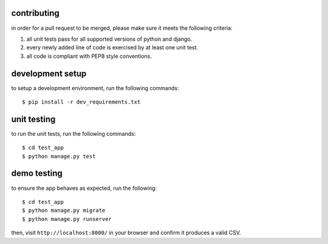 contributing
------------

in order for a pull request to be merged, please make sure it meets the following criteria:

1. all unit tests pass for all supported versions of python and django.
2. every newly added line of code is exercised by at least one unit test.
3. all code is compliant with PEP8 style conventions.


development setup
-----------------
to setup a development environment, run the following commands::

  $ pip install -r dev_requirements.txt


unit testing
------------

to run the unit tests, run the following commands::

  $ cd test_app
  $ python manage.py test


demo testing
------------

to ensure the app behaves as expected, run the following::

  $ cd test_app
  $ python manage.py migrate
  $ python manage.py runserver

then, visit ``http://localhost:8000/`` in your browser and confirm it produces a valid CSV.


  
